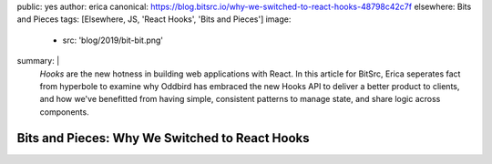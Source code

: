 public: yes
author: erica
canonical: https://blog.bitsrc.io/why-we-switched-to-react-hooks-48798c42c7f
elsewhere: Bits and Pieces
tags: [Elsewhere, JS, 'React Hooks', 'Bits and Pieces']
image:
  - src: 'blog/2019/bit-bit.png'
summary: |
  *Hooks* are the new hotness in building web applications with React.  In this article for BitSrc, Erica seperates fact from hyperbole to examine why Oddbird has embraced the new Hooks API to deliver a better product to clients, and how we've benefitted from having simple, consistent patterns to manage state, and share logic across components.


Bits and Pieces: Why We Switched to React Hooks
=======================================================